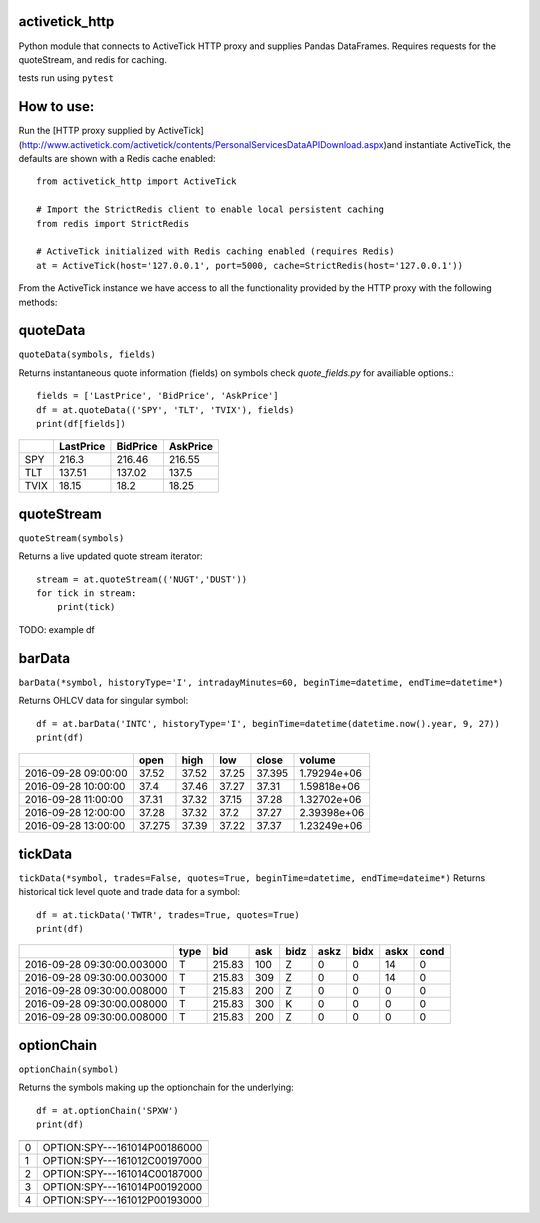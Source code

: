 ===============
activetick_http
===============
Python module that connects to ActiveTick HTTP proxy and supplies Pandas DataFrames.
Requires requests for the quoteStream, and redis for caching.

tests run using ``pytest``

===========
How to use:
===========
Run the
[HTTP proxy supplied by ActiveTick](http://www.activetick.com/activetick/contents/PersonalServicesDataAPIDownload.aspx)\
and instantiate ActiveTick, the defaults are shown with a Redis cache enabled::

    from activetick_http import ActiveTick

    # Import the StrictRedis client to enable local persistent caching
    from redis import StrictRedis

    # ActiveTick initialized with Redis caching enabled (requires Redis)
    at = ActiveTick(host='127.0.0.1', port=5000, cache=StrictRedis(host='127.0.0.1'))

From the ActiveTick instance we have access to all the functionality provided by the HTTP proxy with the following \
methods:

=========
quoteData
=========
``quoteData(symbols, fields)``

Returns instantaneous quote information (fields) on symbols
check `quote_fields.py` for availiable options.::

    fields = ['LastPrice', 'BidPrice', 'AskPrice']
    df = at.quoteData(('SPY', 'TLT', 'TVIX'), fields)
    print(df[fields])

+------+-------------+------------+------------+
|      |   LastPrice |   BidPrice |   AskPrice |
+======+=============+============+============+
| SPY  |      216.3  |     216.46 |     216.55 |
+------+-------------+------------+------------+
| TLT  |      137.51 |     137.02 |     137.5  |
+------+-------------+------------+------------+
| TVIX |       18.15 |      18.2  |      18.25 |
+------+-------------+------------+------------+

===========
quoteStream
===========
``quoteStream(symbols)``

Returns a live updated quote stream iterator::

    stream = at.quoteStream(('NUGT','DUST'))
    for tick in stream:
        print(tick)

TODO: example df

=======
barData
=======
``barData(*symbol, historyType='I', intradayMinutes=60, beginTime=datetime, endTime=datetime*)``

Returns OHLCV data for singular symbol::

    df = at.barData('INTC', historyType='I', beginTime=datetime(datetime.now().year, 9, 27))
    print(df)

+---------------------+--------+--------+-------+---------+-------------+
|                     |   open |   high |   low |   close |      volume |
+=====================+========+========+=======+=========+=============+
| 2016-09-28 09:00:00 | 37.52  |  37.52 | 37.25 |  37.395 | 1.79294e+06 |
+---------------------+--------+--------+-------+---------+-------------+
| 2016-09-28 10:00:00 | 37.4   |  37.46 | 37.27 |  37.31  | 1.59818e+06 |
+---------------------+--------+--------+-------+---------+-------------+
| 2016-09-28 11:00:00 | 37.31  |  37.32 | 37.15 |  37.28  | 1.32702e+06 |
+---------------------+--------+--------+-------+---------+-------------+
| 2016-09-28 12:00:00 | 37.28  |  37.32 | 37.2  |  37.27  | 2.39398e+06 |
+---------------------+--------+--------+-------+---------+-------------+
| 2016-09-28 13:00:00 | 37.275 |  37.39 | 37.22 |  37.37  | 1.23249e+06 |
+---------------------+--------+--------+-------+---------+-------------+

========
tickData
========
``tickData(*symbol, trades=False, quotes=True, beginTime=datetime, endTime=dateime*)``
Returns historical tick level quote and trade data for a symbol::

    df = at.tickData('TWTR', trades=True, quotes=True)
    print(df)

+----------------------------+--------+--------+-------+--------+--------+--------+--------+--------+
|                            | type   |    bid |   ask | bidz   |   askz |   bidx |   askx |   cond |
+============================+========+========+=======+========+========+========+========+========+
| 2016-09-28 09:30:00.003000 | T      | 215.83 |   100 | Z      |      0 |      0 |     14 |      0 |
+----------------------------+--------+--------+-------+--------+--------+--------+--------+--------+
| 2016-09-28 09:30:00.003000 | T      | 215.83 |   309 | Z      |      0 |      0 |     14 |      0 |
+----------------------------+--------+--------+-------+--------+--------+--------+--------+--------+
| 2016-09-28 09:30:00.008000 | T      | 215.83 |   200 | Z      |      0 |      0 |      0 |      0 |
+----------------------------+--------+--------+-------+--------+--------+--------+--------+--------+
| 2016-09-28 09:30:00.008000 | T      | 215.83 |   300 | K      |      0 |      0 |      0 |      0 |
+----------------------------+--------+--------+-------+--------+--------+--------+--------+--------+
| 2016-09-28 09:30:00.008000 | T      | 215.83 |   200 | Z      |      0 |      0 |      0 |      0 |
+----------------------------+--------+--------+-------+--------+--------+--------+--------+--------+

===========
optionChain
===========
``optionChain(symbol)``

Returns the symbols making up the optionchain for the underlying::

    df = at.optionChain('SPXW')
    print(df)

+----+------------------------------+
|    |                              |
+====+==============================+
|  0 | OPTION:SPY---161014P00186000 |
+----+------------------------------+
|  1 | OPTION:SPY---161012C00197000 |
+----+------------------------------+
|  2 | OPTION:SPY---161014C00187000 |
+----+------------------------------+
|  3 | OPTION:SPY---161014P00192000 |
+----+------------------------------+
|  4 | OPTION:SPY---161012P00193000 |
+----+------------------------------+

